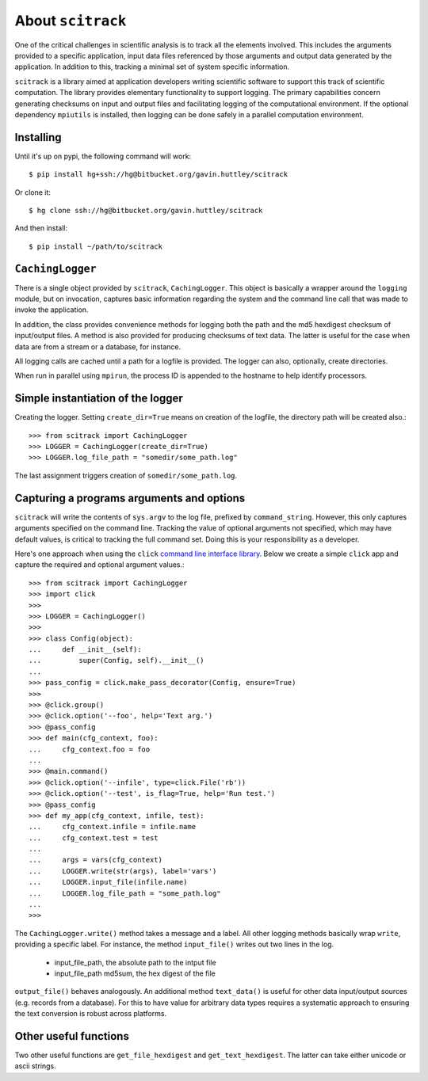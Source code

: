 ##################
About ``scitrack``
##################

One of the critical challenges in scientific analysis is to track all the elements involved. This includes the arguments provided to a specific application, input data files referenced by those arguments and output data generated by the application. In addition to this, tracking a minimal set of system specific information.

``scitrack`` is a library aimed at application developers writing scientific software to support this track of scientific computation.  The library provides elementary functionality to support logging. The primary capabilities concern generating checksums on input and output files and facilitating logging of the computational environment. If the optional dependency ``mpiutils`` is installed, then logging can be done safely in a parallel computation environment.

**********
Installing
**********

Until it's up on pypi, the following command will work::

    $ pip install hg+ssh://hg@bitbucket.org/gavin.huttley/scitrack

Or clone it::

    $ hg clone ssh://hg@bitbucket.org/gavin.huttley/scitrack
    
And then install::
    
    $ pip install ~/path/to/scitrack

*****************
``CachingLogger``
*****************

There is a single object provided by ``scitrack``, ``CachingLogger``. This object is basically a wrapper around the ``logging`` module, but on invocation, captures basic information regarding the system and the command line call that was made to invoke the application.

In addition, the class provides convenience methods for logging both the path and the md5 hexdigest checksum of input/output files. A method is also provided for producing checksums of text data. The latter is useful for the case when data are from a stream or a database, for instance.

All logging calls are cached until a path for a logfile is provided. The logger can also, optionally, create directories.

When run in parallel using ``mpirun``, the process ID is appended to the hostname to help identify processors.

**********************************
Simple instantiation of the logger
**********************************

Creating the logger. Setting ``create_dir=True`` means on creation of the logfile, the directory path will be created also.::

    >>> from scitrack import CachingLogger
    >>> LOGGER = CachingLogger(create_dir=True)
    >>> LOGGER.log_file_path = "somedir/some_path.log"

The last assignment triggers creation of ``somedir/some_path.log``.

******************************************
Capturing a programs arguments and options
******************************************

``scitrack`` will write the contents of ``sys.argv`` to the log file, prefixed by ``command_string``. However, this only captures arguments specified on the command line. Tracking the value of optional arguments not specified, which may have default values, is critical to tracking the full command set. Doing this is your responsibility as a developer.

Here's one approach when using the ``click`` `command line interface library <http://click.pocoo.org/>`_. Below we create a simple ``click`` app and capture the required and optional argument values.::

    >>> from scitrack import CachingLogger
    >>> import click
    >>>
    >>> LOGGER = CachingLogger()
    >>>
    >>> class Config(object):
    ...     def __init__(self):
    ...         super(Config, self).__init__()
    ...
    >>> pass_config = click.make_pass_decorator(Config, ensure=True)
    >>>
    >>> @click.group()
    >>> @click.option('--foo', help='Text arg.')
    >>> @pass_config
    >>> def main(cfg_context, foo):
    ...     cfg_context.foo = foo
    ...
    >>> @main.command()
    >>> @click.option('--infile', type=click.File('rb'))
    >>> @click.option('--test', is_flag=True, help='Run test.')
    >>> @pass_config
    >>> def my_app(cfg_context, infile, test):
    ...     cfg_context.infile = infile.name
    ...     cfg_context.test = test
    ...
    ...     args = vars(cfg_context)
    ...     LOGGER.write(str(args), label='vars')
    ...     LOGGER.input_file(infile.name)
    ...     LOGGER.log_file_path = "some_path.log"
    ...
    >>>

The ``CachingLogger.write()`` method takes a message and a label. All other logging methods basically wrap ``write``, providing a specific label. For instance, the method ``input_file()`` writes out two lines in the log.

    - input_file_path, the absolute path to the intput file
    - input_file_path md5sum, the hex digest of the file

``output_file()`` behaves analogously. An additional method ``text_data()`` is useful for other data input/output sources (e.g. records from a database). For this to have value for arbitrary data types requires a systematic approach to ensuring the text conversion is robust across platforms.

**********************
Other useful functions
**********************

Two other useful functions are ``get_file_hexdigest`` and ``get_text_hexdigest``. The latter can take either unicode or ascii strings.